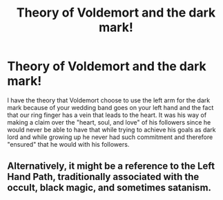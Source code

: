 #+TITLE: Theory of Voldemort and the dark mark!

* Theory of Voldemort and the dark mark!
:PROPERTIES:
:Author: _fletcher17
:Score: 1
:DateUnix: 1587318498.0
:DateShort: 2020-Apr-19
:FlairText: Discussion
:END:
I have the theory that Voldemort choose to use the left arm for the dark mark because of your wedding band goes on your left hand and the fact that our ring finger has a vein that leads to the heart. It was his way of making a claim over the "heart, soul, and love" of his followers since he would never be able to have that while trying to achieve his goals as dark lord and while growing up he never had such commitment and therefore "ensured" that he would with his followers.


** Alternatively, it might be a reference to the Left Hand Path, traditionally associated with the occult, black magic, and sometimes satanism.
:PROPERTIES:
:Author: ShredofInsanity
:Score: 4
:DateUnix: 1587330258.0
:DateShort: 2020-Apr-20
:END:
